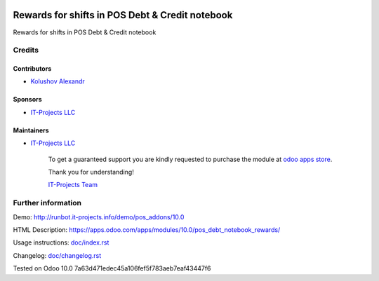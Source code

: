.. image:: https://img.shields.io/badge/license-MIT-blue.svg
   :target: https://opensource.org/licenses/MIT
   :alt: License: MIT

==================================================
 Rewards for shifts in POS Debt & Credit notebook
==================================================

Rewards for shifts in POS Debt & Credit notebook

Credits
=======

Contributors
------------
* `Kolushov Alexandr <https://it-projects.info/team/KolushovAlexandr>`__

Sponsors
--------
* `IT-Projects LLC <https://it-projects.info>`__

Maintainers
-----------
* `IT-Projects LLC <https://it-projects.info>`__

      To get a guaranteed support you are kindly requested to purchase the module at `odoo apps store <https://apps.odoo.com/apps/modules/10.0/pos_debt_notebook_rewards/>`__.

      Thank you for understanding!

      `IT-Projects Team <https://www.it-projects.info/team>`__

Further information
===================

Demo: http://runbot.it-projects.info/demo/pos_addons/10.0

HTML Description: https://apps.odoo.com/apps/modules/10.0/pos_debt_notebook_rewards/

Usage instructions: `<doc/index.rst>`_

Changelog: `<doc/changelog.rst>`_

Tested on Odoo 10.0 7a63d471edec45a106fef5f783aeb7eaf43447f6
